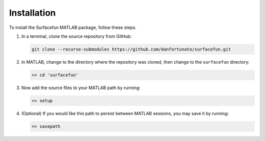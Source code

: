 Installation
============

To install the Surfacefun MATLAB package, follow these steps.

1. In a terminal, clone the source repository from GitHub:

   .. code-block:: console

      git clone --recurse-submodules https://github.com/danfortunato/surfacefun.git

2. In MATLAB, change to the directory where the repository was cloned, then
   change to the ``surfacefun`` directory:

   .. code-block:: matlabsession

      >> cd 'surfacefun'

3. Now add the source files to your MATLAB path by running:

   .. code-block:: matlabsession

      >> setup

4. (Optional) If you would like this path to persist between MATLAB sessions, you may save
   it by running:

   .. code-block:: matlabsession

      >> savepath
